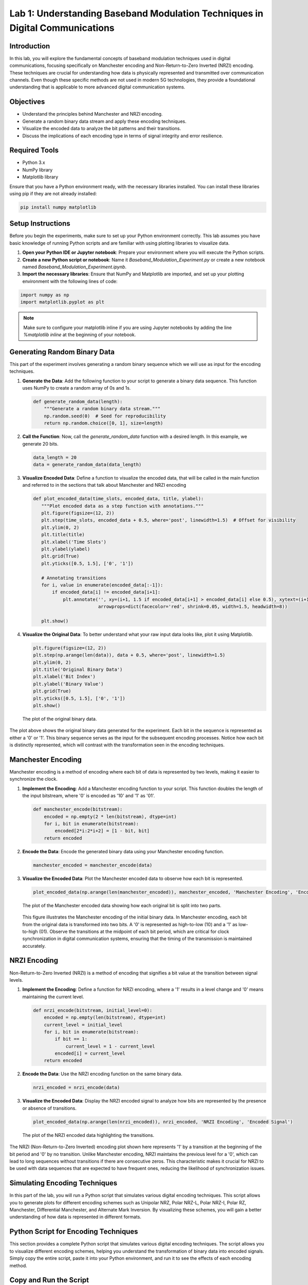 
Lab 1: Understanding Baseband Modulation Techniques in Digital Communications
======================================================================

Introduction
------------

In this lab, you will explore the fundamental concepts of baseband modulation techniques used in digital communications, focusing specifically on Manchester encoding and Non-Return-to-Zero Inverted (NRZI) encoding. These techniques are crucial for understanding how data is physically represented and transmitted over communication channels. Even though these specific methods are not used in modern 5G technologies, they provide a foundational understanding that is applicable to more advanced digital communication systems.

Objectives
----------

- Understand the principles behind Manchester and NRZI encoding.
- Generate a random binary data stream and apply these encoding techniques.
- Visualize the encoded data to analyze the bit patterns and their transitions.
- Discuss the implications of each encoding type in terms of signal integrity and error resilience.

Required Tools
--------------

- Python 3.x
- NumPy library
- Matplotlib library

Ensure that you have a Python environment ready, with the necessary libraries installed. You can install these libraries using pip if they are not already installed:

.. code-block:: bash

    pip install numpy matplotlib

Setup Instructions
------------------

Before you begin the experiments, make sure to set up your Python environment correctly. This lab assumes you have basic knowledge of running Python scripts and are familiar with using plotting libraries to visualize data.

1. **Open your Python IDE or Jupyter notebook**: Prepare your environment where you will execute the Python scripts.
2. **Create a new Python script or notebook**: Name it `Baseband_Modulation_Experiment.py` or create a new notebook named `Baseband_Modulation_Experiment.ipynb`.
3. **Import the necessary libraries**: Ensure that NumPy and Matplotlib are imported, and set up your plotting environment with the following lines of code:

.. code-block:: python

    import numpy as np
    import matplotlib.pyplot as plt

.. note:: 

    Make sure to configure your matplotlib inline if you are using Jupyter notebooks by adding the line `%matplotlib inline` at the beginning of your notebook.

Generating Random Binary Data
-----------------------------

This part of the experiment involves generating a random binary sequence which we will use as input for the encoding techniques.

1. **Generate the Data**:
   Add the following function to your script to generate a binary data sequence. This function uses NumPy to create a random array of 0s and 1s.

   .. code-block:: python

       def generate_random_data(length):
           """Generate a random binary data stream."""
           np.random.seed(0)  # Seed for reproducibility
           return np.random.choice([0, 1], size=length)

2. **Call the Function**:
   Now, call the `generate_random_data` function with a desired length. In this example, we generate 20 bits.

   .. code-block:: python

       data_length = 20
       data = generate_random_data(data_length)

3. **Visualize Encoded Data**:
   Define a function to visualize the encoded data, that will be called in the main function and referred to in the sections that talk about Manchester and NRZI encoding

   .. code-block:: python

       def plot_encoded_data(time_slots, encoded_data, title, ylabel):
          """Plot encoded data as a step function with annotations."""
          plt.figure(figsize=(12, 2))
          plt.step(time_slots, encoded_data + 0.5, where='post', linewidth=1.5)  # Offset for visibility
          plt.ylim(0, 2)
          plt.title(title)
          plt.xlabel('Time Slots')
          plt.ylabel(ylabel)
          plt.grid(True)
          plt.yticks([0.5, 1.5], ['0', '1'])

          # Annotating transitions
          for i, value in enumerate(encoded_data[:-1]):
              if encoded_data[i] != encoded_data[i+1]:
                  plt.annotate('', xy=(i+1, 1.5 if encoded_data[i+1] > encoded_data[i] else 0.5), xytext=(i+1, 0.5 if encoded_data[i+1] > encoded_data[i] else 1.5),
                               arrowprops=dict(facecolor='red', shrink=0.05, width=1.5, headwidth=8))
          
          plt.show()


4. **Visualize the Original Data**:
   To better understand what your raw input data looks like, plot it using Matplotlib.

   .. code-block:: python

       plt.figure(figsize=(12, 2))
       plt.step(np.arange(len(data)), data + 0.5, where='post', linewidth=1.5)
       plt.ylim(0, 2)
       plt.title('Original Binary Data')
       plt.xlabel('Bit Index')
       plt.ylabel('Binary Value')
       plt.grid(True)
       plt.yticks([0.5, 1.5], ['0', '1'])
       plt.show()

   .. figure:: /images/original_data_plot.png
      :align: center
      :width: 80%
      :alt: Plot of the Original Binary Data

      The plot of the original binary data.

The plot above shows the original binary data generated for the experiment. Each bit in the sequence is represented as either a '0' or '1'. This binary sequence serves as the input for the subsequent encoding processes. Notice how each bit is distinctly represented, which will contrast with the transformation seen in the encoding techniques.   

Manchester Encoding
-------------------

Manchester encoding is a method of encoding where each bit of data is represented by two levels, making it easier to synchronize the clock.

1. **Implement the Encoding**:
   Add a Manchester encoding function to your script. This function doubles the length of the input bitstream, where '0' is encoded as '10' and '1' as '01'.

   .. code-block:: python

       def manchester_encode(bitstream):
           encoded = np.empty(2 * len(bitstream), dtype=int)
           for i, bit in enumerate(bitstream):
               encoded[2*i:2*i+2] = [1 - bit, bit]
           return encoded

2. **Encode the Data**:
   Encode the generated binary data using your Manchester encoding function.

   .. code-block:: python

       manchester_encoded = manchester_encode(data)

3. **Visualize the Encoded Data**:
   Plot the Manchester encoded data to observe how each bit is represented.

   .. code-block:: python

       plot_encoded_data(np.arange(len(manchester_encoded)), manchester_encoded, 'Manchester Encoding', 'Encoded Signal')

   .. figure:: /images/manchester_encoding_plot.png
      :align: center
      :width: 80%
      :alt: Plot of the Manchester Encoded Data

      The plot of the Manchester encoded data showing how each original bit is split into two parts.

 This figure illustrates the Manchester encoding of the initial binary data. In Manchester encoding, each bit from the original data is transformed into two bits. A '0' is represented as high-to-low (10) and a '1' as low-to-high (01). Observe the transitions at the midpoint of each bit period, which are critical for clock synchronization in digital communication systems, ensuring that the timing of the transmission is maintained accurately.


NRZI Encoding
-------------

Non-Return-to-Zero Inverted (NRZI) is a method of encoding that signifies a bit value at the transition between signal levels.

1. **Implement the Encoding**:
   Define a function for NRZI encoding, where a '1' results in a level change and '0' means maintaining the current level.

   .. code-block:: python

       def nrzi_encode(bitstream, initial_level=0):
           encoded = np.empty(len(bitstream), dtype=int)
           current_level = initial_level
           for i, bit in enumerate(bitstream):
               if bit == 1:
                   current_level = 1 - current_level
               encoded[i] = current_level
           return encoded

2. **Encode the Data**:
   Use the NRZI encoding function on the same binary data.

   .. code-block:: python

       nrzi_encoded = nrzi_encode(data)

3. **Visualize the Encoded Data**:
   Display the NRZI encoded signal to analyze how bits are represented by the presence or absence of transitions.

   .. code-block:: python

       plot_encoded_data(np.arange(len(nrzi_encoded)), nrzi_encoded, 'NRZI Encoding', 'Encoded Signal')

   .. figure:: /images/nrzi_encoding_plot.png
      :align: center
      :width: 80%
      :alt: Plot of the NRZI Encoded Data

      The plot of the NRZI encoded data highlighting the transitions.

The NRZI (Non-Return-to-Zero Inverted) encoding plot shown here represents '1' by a transition at the beginning of the bit period and '0' by no transition. Unlike Manchester encoding, NRZI maintains the previous level for a '0', which can lead to long sequences without transitions if there are consecutive zeros. This characteristic makes it crucial for NRZI to be used with data sequences that are expected to have frequent ones, reducing the likelihood of synchronization issues.

Simulating Encoding Techniques
------------------------------

In this part of the lab, you will run a Python script that simulates various digital encoding techniques. This script allows you to generate plots for different encoding schemes such as Unipolar NRZ, Polar NRZ-L, Polar NRZ-I, Polar RZ, Manchester, Differential Manchester, and Alternate Mark Inversion. By visualizing these schemes, you will gain a better understanding of how data is represented in different formats.

Python Script for Encoding Techniques
-------------------------------------

This section provides a complete Python script that simulates various digital encoding techniques. The script allows you to visualize different encoding schemes, helping you understand the transformation of binary data into encoded signals. Simply copy the entire script, paste it into your Python environment, and run it to see the effects of each encoding method.

Copy and Run the Script
-----------------------

1. **Open your Python IDE or a Jupyter notebook**.
2. **Copy the Python script below**:
   
   .. code-block:: python


           import matplotlib.pyplot as plt

            def unipolar(inp):
                inp1=list(inp)
                inp1.insert(0,0)
                return inp1
                

            def polar_nrz_l(inp):
                inp1=list(inp)
                inp1.insert(0,0)
                inp1=[-1 if i==0 else 1 for i in inp1]
                return inp1

            def polar_nrz_i(inp):
                inp2=list(inp)
                lock=False
                for i in range(len(inp2)):
                    if inp2[i]==1 and not lock:
                        lock=True
                        continue
                    if lock and inp2[i]==1:
                        if inp2[i-1]==0:
                            inp2[i]=1
                            continue
                        else :
                            inp2[i]=0
                            continue
                    if lock:
                        inp2[i]=inp2[i-1]
                inp2=[-1 if i==0 else 1 for i in inp2]        
                return inp2
                

            def polar_rz(inp):
                inp1=list(inp)
                inp1=[-1 if i==0 else 1 for i in inp1]
                li=[]
                for i in range(len(inp1)):
                    li.append(inp1[i])
                    li.append(0)
                return li
                

            def Biphase_manchester(inp):
                inp1=list(inp)
                li,init=[],False
                for i in range(len(inp1)):
                    if inp1[i]==0:
                        li.append(-1)
                        if not init:
                            li.append(-1)
                            init=True
                        li.append(1)
                    elif inp1[i]==1 :
                        li.append(1)
                        li.append(-1)
                return li        
                

            def Differential_manchester(inp):
                inp1=list(inp)
                li,lock,pre=[],False,''
                for i in range(len(inp1)):
                    if inp1[i]==0 and not lock:
                        li.append(-1)
                        li.append(-1)
                        li.append(1)
                        lock=True
                        pre='S'
                    elif inp1[i]==1 and not lock :
                        li.append(1)
                        li.append(1)
                        li.append(-1)
                        lock=True
                        pre='Z'
                    else:
                        if inp1[i]==0:
                            if pre=='S':
                                li.append(-1);li.append(1)
                            else:
                                li.append(1);li.append(-1)
                        else:
                            if pre=='Z':
                                pre='S'
                                li.append(-1);li.append(1)
                            else:
                                pre='Z'
                                li.append(1);li.append(-1)
                                     
                return li                        


            def AMI(inp):
                inp1=list(inp)
                inp1.insert(0,0)
                lock=False
                for i in range(len(inp1)):
                    if inp1[i]==1 and not lock:
                        lock=True
                        continue
                    elif lock and inp1[i]==1:
                        inp1[i]=-1
                        lock=False
                return inp1  


            def plotall(li):
                plt.subplot(7,1,1)
                plt.ylabel("Unipolar-NRZ")
                plt.title("Unipolar -NRZ")
                plt.plot(unipolar(li),color='red',drawstyle='steps-pre',marker='>')
                plt.subplot(7,1,2)
                plt.ylabel("P-NRZ-L")
                plt.title("NRZ-L")
                plt.plot(polar_nrz_l(li),color='blue',drawstyle='steps-pre',marker='>')
                plt.subplot(7,1,3)
                plt.ylabel("P-NRZ-I")
                plt.title("NRZ-I")
                plt.plot(polar_nrz_i(li),color='green',drawstyle='steps-pre',marker='>')
                plt.subplot(7,1,4)
                plt.ylabel("Polar-RZ")
                plt.title("Polar RZ")
                plt.plot(polar_rz(li),color='red',drawstyle='steps-pre',marker='>')
                plt.subplot(7,1,5)
                plt.ylabel("B_Man")
                plt.title("Manchester")
                plt.plot(Biphase_manchester(li),color='violet',drawstyle='steps-pre',marker='>')
                plt.subplot(7,1,6)
                plt.ylabel("Dif_Man")
                plt.title("Differential Manchester")
                plt.plot(Differential_manchester(li),color='red',drawstyle='steps-pre',marker='>')
                plt.subplot(7,1,7)
                plt.ylabel("A-M-I")
                plt.title("Alternate Mark Inversion")
                plt.plot(AMI(li),color='blue',drawstyle='steps-pre',marker='>')
                
                plt.show()

            def plotunrz(li):
                plt.ylabel("Unipolar-NRZ")
                plt.plot(unipolar(li),color='red',drawstyle='steps-pre',marker='>')
                plt.title("Unipolar -NRZ")
                plt.show()

            def plotpnrzl(li):
                plt.ylabel("P-NRZ-L")
                plt.plot(polar_nrz_l(li),color='blue',drawstyle='steps-pre',marker='>')
                plt.title("NRZ-L")
                plt.show()
            def plotnrzi(li):
                plt.ylabel("P-NRZ-I")
                plt.plot(polar_nrz_i(li),color='green',drawstyle='steps-pre',marker='>')
                plt.title("NRZ-I")
                plt.show()
            def plotprz(li):
                plt.ylabel("Polar-RZ")
                plt.plot(polar_rz(li),color='red',drawstyle='steps-pre',marker='>')
                plt.title("Polar RZ")
                plt.show()
            def plotbman(li):
                plt.ylabel("B_Man")
                plt.plot(Biphase_manchester(li),color='violet',drawstyle='steps-pre',marker='>')
                plt.title("Manchester")
                plt.show()
            def plotdifman(li):
                plt.ylabel("Dif_Man")
                plt.plot(Differential_manchester(li),color='red',drawstyle='steps-pre',marker='>')
                plt.title("Differential Manchester")
                plt.show()
            def plotami(li):
                plt.ylabel("A-M-I")
                plt.plot(AMI(li),color='blue',drawstyle='steps-pre',marker='>')
                plt.title("Alternate Mark Inversion")
                plt.show()

            if __name__=='__main__':
                try:
                    print("Enter the size of Encoded Data : ")
                    size=int(input())
                except:
                    print("The size must be an integer value")
                    exit()
                l =0
                flag=0
                li=[]
                print("\n =================================================================================================")
                selection=int(input("\n Enter your selection of encoding scheme. Press the following \n 1. Unipolar NRZ \n 2. Polar NRZ-l \n 3. Polar NRZ-I \n 4. Polar RZ \n 5. Manchester \n 6. Differential Manchester \n 7. Alternate Mark Inversion \n 8. All \n============================================================================================== \n Enter your selection : "))
                print("==================================================================================================")
                if(1<=selection<=8):
                    print("Select Success")
                    print('Enter the binary bits sequnece of length one bit at a time ',size,' bits : \n')
                    for i in range(size):
                        if((l==0) or (l==1)):
                            try:
                                l=int(input())
                                li.append(l)
                            except:
                                print("\n Data stream must have only binary values")
                        else:
                            print("\n Invalid Input")
                            flag=1
                            break
                    if(flag==0):
                        if(selection==1):
                            plotunrz(li)
                        elif(selection==2):
                            plotpnrzl(li)
                        elif(selection==3):
                            plotnrzi(li)
                        elif(selection==4):
                            plotprz(li)
                        elif(selection==5):
                            plotbman(li)
                        elif(selection==6):
                            plotdifman(li)
                        elif(selection==7):
                            plotami(li)
                        elif(selection==8):
                            plotall(li)
                        print("\n Encoding Success")
                    else:
                        print("\n Enter only binary inputs. Try Again!")
                else:
                    print("\n Enter a valid selection")

3. **Run the Script**:
   After pasting, execute the script in your Python environment. You will be prompted to input the length of the binary data sequence and the specific encoding schemes you wish to visualize.

4. **Analyze the Output**:
   The script will generate plots for the selected encoding techniques, displaying how each bit of the original data is transformed according to the specified encoding rules. These visualizations are crucial for understanding the practical applications of these techniques in digital communication systems.

Understanding the Outputs
-------------------------
Each encoding method visualized by the script has distinct characteristics:

- **Unipolar NRZ**: Represents bits without inversion, maintaining a high signal for '1' and low for '0'.
- **Polar NRZ-L**: Uses two levels with '1' represented by a positive level and '0' by a negative level.
- **Polar NRZ-I**: Indicates a '1' by a transition at the beginning of the bit period, with '0' represented by no change.
- **Polar RZ**: Similar to Polar NRZ but includes a return to zero midway through each bit period.
- **Manchester Encoding**: Encodes each bit as either a high followed by a low or a low followed by a high, depending on the bit value.
- **Differential Manchester**: Combines differential encoding and Manchester encoding to ensure synchronization.
- **Alternate Mark Inversion (AMI)**: Uses three levels, representing '0' as zero voltage and alternating '1's between positive and negative levels to maintain no DC bias.

Each figure produced by the script will be labeled accordingly, and the transitions or lack thereof will be clearly marked to illustrate how each encoding scheme handles the binary input data. Use these visualizations to compare and contrast the effectiveness and complexity of each method in different communication scenarios.

.. figure:: /images/all_encodings.png
   :align: center
   :width: 80%
   :alt: Plot of All Encoding Techniques

   This composite figure illustrates all the encoding techniques applied to the same binary data sequence, providing a side-by-side comparison of each method's impact on the signal format.


Conclusion
----------

In this lab, you explored two fundamental digital encoding techniques, Manchester encoding and Non-Return-to-Zero Inverted (NRZI) encoding. These methods are essential for ensuring reliable data transmission by providing synchronization and reducing error rates. Through the practical simulations, you were able to visualize how binary data is transformed into different signal forms, preparing you for more complex communication system studies.

Review Questions
----------------

To further your understanding and assess what you have learned in this lab, consider the following questions:

1. What are the main advantages of Manchester encoding in terms of transmission reliability?
2. In what scenario might NRZI encoding be preferred over other types of encoding?
3. Explain how the presence of transitions in NRZI encoding helps in maintaining synchronization with the receiver.
4. Describe a situation where Manchester encoding could cause issues in a communication system. How might these be mitigated?
5. What role do encoding schemes play in error detection and correction within digital communications?

Further Exploration
-------------------

- Experiment with different noise levels in the channel simulation to observe the robustness of each encoding scheme under various signal-to-noise ratios.
- Implement other encoding techniques such as 4B/5B or 8B/10B encoding and compare their performance to Manchester and NRZI.
- Use these encoding techniques to simulate a simple data link layer protocol and analyze the performance in terms of throughput and data integrity.

